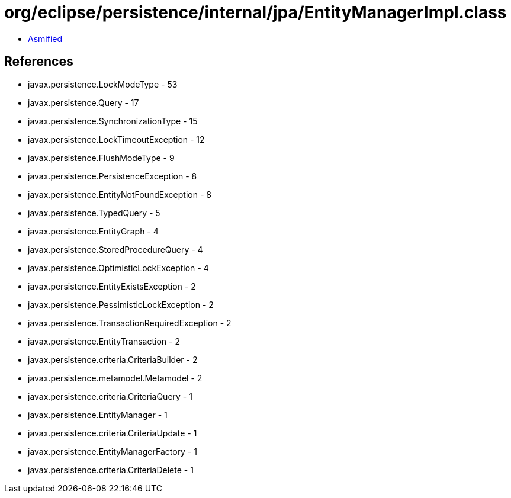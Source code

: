 = org/eclipse/persistence/internal/jpa/EntityManagerImpl.class

 - link:EntityManagerImpl-asmified.java[Asmified]

== References

 - javax.persistence.LockModeType - 53
 - javax.persistence.Query - 17
 - javax.persistence.SynchronizationType - 15
 - javax.persistence.LockTimeoutException - 12
 - javax.persistence.FlushModeType - 9
 - javax.persistence.PersistenceException - 8
 - javax.persistence.EntityNotFoundException - 8
 - javax.persistence.TypedQuery - 5
 - javax.persistence.EntityGraph - 4
 - javax.persistence.StoredProcedureQuery - 4
 - javax.persistence.OptimisticLockException - 4
 - javax.persistence.EntityExistsException - 2
 - javax.persistence.PessimisticLockException - 2
 - javax.persistence.TransactionRequiredException - 2
 - javax.persistence.EntityTransaction - 2
 - javax.persistence.criteria.CriteriaBuilder - 2
 - javax.persistence.metamodel.Metamodel - 2
 - javax.persistence.criteria.CriteriaQuery - 1
 - javax.persistence.EntityManager - 1
 - javax.persistence.criteria.CriteriaUpdate - 1
 - javax.persistence.EntityManagerFactory - 1
 - javax.persistence.criteria.CriteriaDelete - 1
